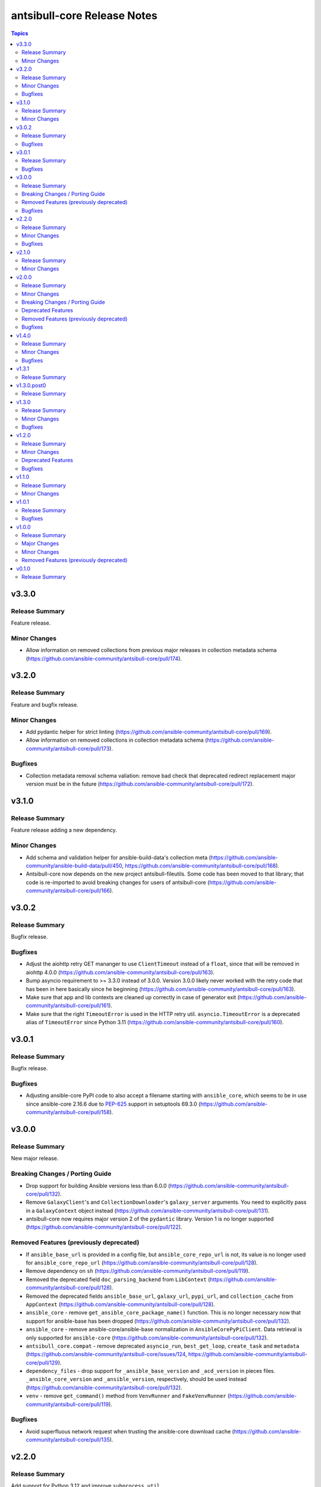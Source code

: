 ============================
antsibull-core Release Notes
============================

.. contents:: Topics

v3.3.0
======

Release Summary
---------------

Feature release.

Minor Changes
-------------

- Allow information on removed collections from previous major releases in collection metadata schema (https://github.com/ansible-community/antsibull-core/pull/174).

v3.2.0
======

Release Summary
---------------

Feature and bugfix release.

Minor Changes
-------------

- Add pydantic helper for strict linting (https://github.com/ansible-community/antsibull-core/pull/169).
- Allow information on removed collections in collection metadata schema (https://github.com/ansible-community/antsibull-core/pull/173).

Bugfixes
--------

- Collection metadata removal schema valiation: remove bad check that deprecated redirect replacement major version must be in the future (https://github.com/ansible-community/antsibull-core/pull/172).

v3.1.0
======

Release Summary
---------------

Feature release adding a new dependency.

Minor Changes
-------------

- Add schema and validation helper for ansible-build-data's collection meta (https://github.com/ansible-community/ansible-build-data/pull/450, https://github.com/ansible-community/antsibull-core/pull/168).
- Antsibull-core now depends on the new project antsibull-fileutils. Some code has been moved to that library; that code is re-imported to avoid breaking changes for users of antsibull-core (https://github.com/ansible-community/antsibull-core/pull/166).

v3.0.2
======

Release Summary
---------------

Bugfix release.

Bugfixes
--------

- Adjust the aiohttp retry GET mananger to use ``ClientTimeout`` instead of a ``float``, since that will be removed in aiohttp 4.0.0 (https://github.com/ansible-community/antsibull-core/pull/163).
- Bump asyncio requirement to >= 3.3.0 instead of 3.0.0. Version 3.0.0 likely never worked with the retry code that has been in here basically since he beginning (https://github.com/ansible-community/antsibull-core/pull/163).
- Make sure that app and lib contexts are cleaned up correctly in case of generator exit (https://github.com/ansible-community/antsibull-core/pull/161).
- Make sure that the right ``TimeoutError`` is used in the HTTP retry util. ``asyncio.TimeoutError`` is a deprecated alias of ``TimeoutError`` since Python 3.11 (https://github.com/ansible-community/antsibull-core/pull/160).

v3.0.1
======

Release Summary
---------------

Bugfix release.

Bugfixes
--------

- Adjusting ansible-core PyPI code to also accept a filename starting with ``ansible_core``, which seems to be in use since ansible-core 2.16.6 due to `PEP-625 <https://peps.python.org/pep-0625/>`__ support in setuptools 69.3.0 (https://github.com/ansible-community/antsibull-core/pull/158).

v3.0.0
======

Release Summary
---------------

New major release.

Breaking Changes / Porting Guide
--------------------------------

- Drop support for building Ansible versions less than 6.0.0 (https://github.com/ansible-community/antsibull-core/pull/132).
- Remove ``GalaxyClient``'s and ``CollectionDownloader``'s ``galaxy_server`` arguments. You need to explicitly pass in a ``GalaxyContext`` object instead (https://github.com/ansible-community/antsibull-core/pull/131).
- antsibull-core now requires major version 2 of the ``pydantic`` library. Version 1 is no longer supported (https://github.com/ansible-community/antsibull-core/pull/122).

Removed Features (previously deprecated)
----------------------------------------

- If ``ansible_base_url`` is provided in a config file, but ``ansible_core_repo_url`` is not, its value is no longer used for ``ansible_core_repo_url`` (https://github.com/ansible-community/antsibull-core/pull/128).
- Remove dependency on ``sh`` (https://github.com/ansible-community/antsibull-core/pull/119).
- Removed the deprecated field ``doc_parsing_backend`` from ``LibContext`` (https://github.com/ansible-community/antsibull-core/pull/128).
- Removed the deprecated fields ``ansible_base_url``, ``galaxy_url``, ``pypi_url``, and ``collection_cache`` from ``AppContext`` (https://github.com/ansible-community/antsibull-core/pull/128).
- ``ansible_core`` - remove ``get_ansible_core_package_name()`` function. This is no longer necessary now that support for ansible-base has been dropped (https://github.com/ansible-community/antsibull-core/pull/132).
- ``ansible_core`` - remove ansible-core/ansible-base normalization in ``AnsibleCorePyPiClient``. Data retrieval is only supported for ``ansible-core`` (https://github.com/ansible-community/antsibull-core/pull/132).
- ``antsibull_core.compat`` - remove deprecated ``asyncio_run``, ``best_get_loop``, ``create_task`` and ``metadata`` (https://github.com/ansible-community/antsibull-core/issues/124, https://github.com/ansible-community/antsibull-core/pull/129).
- ``dependency_files`` - drop support for ``_ansible_base_version`` and ``_acd_version`` in pieces files. ``_ansible_core_version`` and ``_ansible_version``, respectively, should be used instead (https://github.com/ansible-community/antsibull-core/pull/132).
- ``venv`` - remove ``get_command()`` method from ``VenvRunner`` and ``FakeVenvRunner`` (https://github.com/ansible-community/antsibull-core/pull/119).

Bugfixes
--------

- Avoid superfluous network request when trusting the ansible-core download cache (https://github.com/ansible-community/antsibull-core/pull/135).

v2.2.0
======

Release Summary
---------------

Add support for Python 3.12 and improve ``subprocess_util``

Minor Changes
-------------

- Declare support for Python 3.12 (https://github.com/ansible-community/antsibull-core/pull/103).
- ``subprocess_util.async_log_run()``, ``subprocess_util.log_run()``, and the corresponding functions  in ``venv`` now support passing generic callback functions for ``stdout_loglevel`` and ``stderr_loglevel`` (https://github.com/ansible-community/antsibull-core/pull/113).

Bugfixes
--------

- Fix typing for ``antsibull_core.app_context.app_context()`` functions (https://github.com/ansible-community/antsibull-core/pull/109).
- ``subprocess_util.log_run`` - use proper string formatting when passing command output to the logger (https://github.com/ansible-community/antsibull-core/pull/116).

v2.1.0
======

Release Summary
---------------

Feature release.

Minor Changes
-------------

- Allow to overwrite the version and the program name when using ``antsibull_core.args.get_toplevel_parser()`` (https://github.com/ansible-community/antsibull-core/pull/96).

v2.0.0
======

Release Summary
---------------

New major release

Minor Changes
-------------

- Add ``async_log_run()`` and ``log_run()`` methods to ``antsibull_core.venv.VenvRunner`` and ``antsibull_core.venv.FakeVenvRunner``. These should be used instead of ``get_command()`` (https://github.com/ansible-community/antsibull-core/pull/50).
- Add a ``store_yaml_stream`` function to ``antsibull_core.yaml`` to dump YAML to an IO stream (https://github.com/ansible-community/antsibull-core/pull/24).
- Add a new ``antsibull_core.subprocess_util`` module to help run subprocesses output and log their output (https://github.com/ansible-community/antsibull-core/pull/40).
- Allow Galaxy client to communicate with the Galaxy v3 API (https://github.com/ansible-community/antsibull-core/pull/45).
- Allow the Galaxy downloader to trust its collection cache to avoid having to query the Galaxy server if an artifact exists in the cache. This can be set with the new configuration file option ``trust_collection_cache`` (https://github.com/ansible-community/antsibull-core/pull/78).
- Allow to cache ansible-core download artifacts with a new config file option ``ansible_core_cache`` (https://github.com/ansible-community/antsibull-core/pull/80).
- Allow to fully trust the ansible-core artifacts cache to avoid querying PyPI with a new config file option ``trust_ansible_core_cache`` (https://github.com/ansible-community/antsibull-core/pull/80).
- Allow to skip content check when doing async file copying using ``antsibull_core.utils.io.copy_file()`` (https://github.com/ansible-community/antsibull-core/pull/78).
- Avoid using the collection artifact filename returned by the Galaxy server. Instead compose it in a uniform way (https://github.com/ansible-community/antsibull-core/pull/78).
- Replace internal usage of ``sh`` with the ``antsibull.subprocess_util`` module (https://github.com/ansible-community/antsibull-core/pull/51).
- The fields ``ansible_core_repo_url``, ``galaxy_url``, and ``pypi_url`` have been added to the library context. If ``ansible_core_repo_url`` is not provided, it will be populated from the field ``ansible_base_url`` if that has been provided (https://github.com/ansible-community/antsibull-core/pull/81).
- Use the pypa ``build`` tool instead of directly calling ``setup.py`` which is deprecated (https://github.com/ansible-community/antsibull-core/pull/51).

Breaking Changes / Porting Guide
--------------------------------

- Remove ``breadcrumbs``, ``indexes``, and ``use_html_blobs`` from global antsibull config handling. These options are only used by antsibull-docs, which already validates them itself (https://github.com/ansible-community/antsibull-core/pull/54).
- Support for Python 3.6, 3.7, and 3.8 has been dropped. antsibull-core 2.x.y needs Python 3.9 or newer. If you need to use Python 3.6 to 3.8, please use antsibull-core 1.x.y (https://github.com/ansible-community/antsibull-core/pull/16).
- The ``install_package()`` method of ``antsibull_core.venv.VenvRunner`` now returns a ``subprocess.CompletedProcess`` object instead of an ``sh.RunningCommand``. The rest of the function signature remains the same. Most callers should not need to access the output to begin with (https://github.com/ansible-community/antsibull-core/pull/50).

Deprecated Features
-------------------

- Deprecate the ``get_command()`` methods of ``antsibull_core.venv.VenvRunner`` and ``antsibull_core.venv.FakeVenvRunner``. These methods will be removed in antsibull-core 3.0.0. Use the new ``log_run()`` and ``async_run()`` methods instead (https://github.com/ansible-community/antsibull-core/pull/50).
- The ``antsibull_core.compat`` module deprecates the ``metadata`` module. Use ``importlib.metadata`` instead, which is available from Python 3.8 on (https://github.com/ansible-community/antsibull-core/pull/16).
- The ``antsibull_core.compat`` module deprecates the functions ``asyncio_run``, ``best_get_loop``, and ``create_task``. Replace ``asyncio_run`` with ``asyncio.run``, ``create_task`` with ``asyncio.create_task``, and ``best_get_loop`` with ``asyncio.get_running_loop`` (https://github.com/ansible-community/antsibull-core/pull/16).
- The ``doc_parsing_backend`` option from the library context is deprecated and will be removed in antsibull-core 3.0.0. Applications that need it, such as antsibull-docs, must ensure they allow and validate this option themselves (https://github.com/ansible-community/antsibull-core/pull/59).
- The fields ``ansible_base_url``, ``galaxy_url``, and ``pypi_url`` of the app context have been deprecated. Use the fields ``ansible_core_repo_url``, ``galaxy_url``, and ``pypi_url``, respectively, of the library context instead (https://github.com/ansible-community/antsibull-core/pull/81).

Removed Features (previously deprecated)
----------------------------------------

- The unused ``antsibull_core.schemas.config.ConfigModel`` model and the unused ``antsibull_core.config.read_config`` function have been removed (https://github.com/ansible-community/antsibull-core/pull/82).

Bugfixes
--------

- Fix a bug in Galaxy download code when the filename is found in the cache, but the checksum does not match. In that case, the collection was not copied to the destination, and the code did not try to download the correct file (https://github.com/ansible-community/antsibull-core/pull/76).
- Remove improper usage of ``@functools.cache`` on async functions in the ``antsibull_core.ansible_core`` module (https://github.com/ansible-community/antsibull-core/pull/67).
- Restrict the ``pydantic`` dependency to major version 1 (https://github.com/ansible-community/antsibull-core/pull/35).
- Restrict the ``sh`` dependency to versions before 2.0.0 (https://github.com/ansible-community/antsibull-core/pull/31).

v1.4.0
======

Release Summary
---------------

Bugfix and feature release.

Minor Changes
-------------

- Fix overly restrictive file name type annotations. Use ``StrOrBytesPath`` type annotation instead of ``str`` for functions that accept a file name (https://github.com/ansible-community/antsibull-core/pull/14).

Bugfixes
--------

- Remove use of blocking IO in an async function (https://github.com/ansible-community/antsibull-core/pull/13/).

v1.3.1
======

Release Summary
---------------

Maintenance release to fix unwanted ``1.3.0.post0`` release.

v1.3.0.post0
============

Release Summary
---------------

Erroneously released version.

v1.3.0
======

Release Summary
---------------

Feature and bugfix release.

Minor Changes
-------------

- Allow to write Python dependencies as ``_python`` key into build and dependency files (https://github.com/ansible-community/antsibull-core/pull/10).

Bugfixes
--------

- Fix async file copying helper (https://github.com/ansible-community/antsibull-core/pull/11).

v1.2.0
======

Release Summary
---------------

Feature release.

Minor Changes
-------------

- Improve typing (https://github.com/ansible-community/antsibull-core/pull/6).
- Make config file management more flexible to allow project-specific config file format extensions for the explicitly passed configuration files (https://github.com/ansible-community/antsibull-core/pull/7).

Deprecated Features
-------------------

- The ``DepsFile.write()`` method will require the first parameter to be a ``packaging.version.Version`` object, the second parameter to be a string, and the third parameter a mapping of strings to strings, from antsibull-core 2.0.0 on (https://github.com/ansible-community/antsibull-core/pull/6).

Bugfixes
--------

- Adjust signature of ``DepsFile.write()`` to work around bug in antsibull (https://github.com/ansible-community/antsibull-core/pull/6).

v1.1.0
======

Release Summary
---------------

Maintenance release.

Minor Changes
-------------

- The files in the source repository now follow the `REUSE Specification <https://reuse.software/spec/>`_. The only exceptions are changelog fragments in ``changelogs/fragments/`` (https://github.com/ansible-community/antsibull-core/pull/5).

v1.0.1
======

Release Summary
---------------

Bugfix release.

Bugfixes
--------

- Fix detection of ansible-core devel checkouts (https://github.com/ansible-community/antsibull-core/pull/4).

v1.0.0
======

Release Summary
---------------

First stable release.

Major Changes
-------------

- From version 1.0.0 on, antsibull-core is sticking to semantic versioning and aims at providing no backwards compatibility breaking changes during a major release cycle (https://github.com/ansible-community/antsibull-core/pull/2).

Minor Changes
-------------

- Remove unused code (https://github.com/ansible-community/antsibull-core/pull/1).

Removed Features (previously deprecated)
----------------------------------------

- Remove package ``antsibull_core.utils.transformations`` (https://github.com/ansible-community/antsibull-core/pull/1).

v0.1.0
======

Release Summary
---------------

Initial release.
